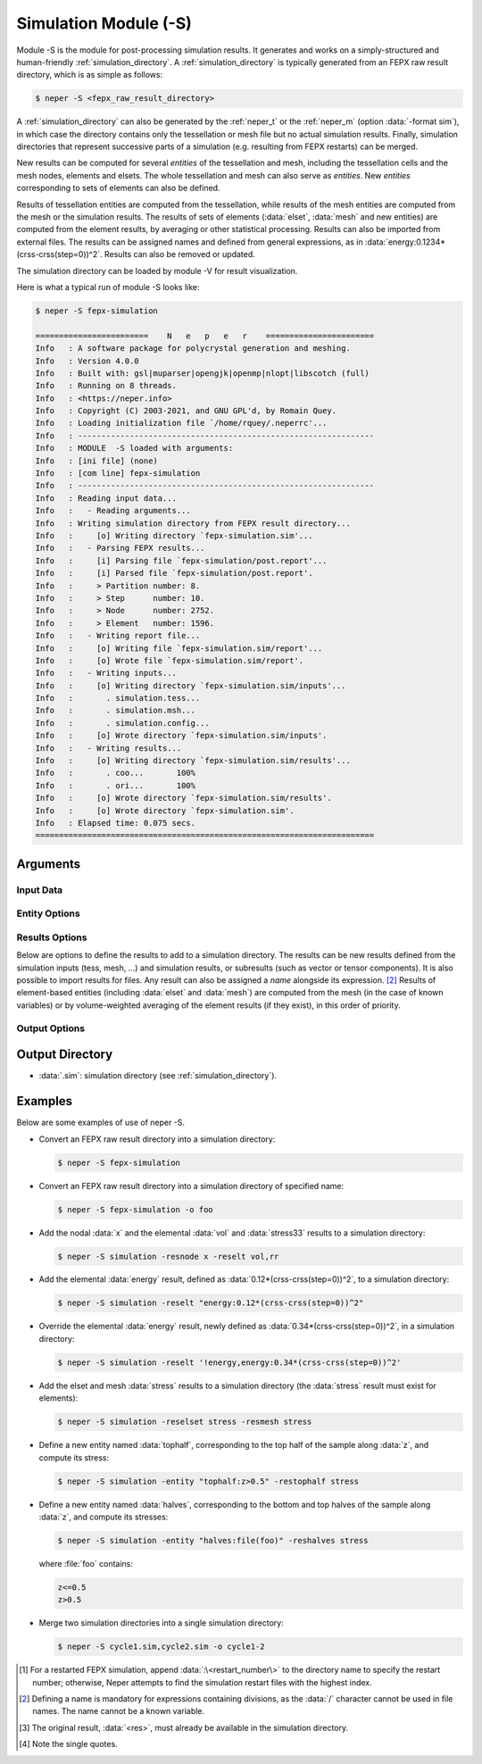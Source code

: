 .. _neper_s:

.. index::
   single: -S

Simulation Module (-S)
======================

Module -S is the module for post-processing simulation results.  It generates and works on a simply-structured and human-friendly :ref:`simulation_directory`.  A :ref:`simulation_directory` is typically generated from an FEPX raw result directory, which is as simple as follows:

.. code-block:: console

  $ neper -S <fepx_raw_result_directory>

A :ref:`simulation_directory` can also be generated by the :ref:`neper_t` or the :ref:`neper_m` (option :data:`-format sim`), in which case the directory contains only the tessellation or mesh file but no actual simulation results.  Finally, simulation directories that represent successive parts of a simulation (e.g. resulting from FEPX restarts) can be merged.

New results can be computed for several *entities* of the tessellation and mesh, including the tessellation cells and the mesh nodes, elements and elsets.  The whole tessellation and mesh can also serve as *entities*.  New *entities* corresponding to sets of elements can also be defined.

Results of tessellation entities are computed from the tessellation, while results of the mesh entities are computed from the mesh or the simulation results.  The results of sets of elements (:data:`elset`, :data:`mesh` and new entities) are computed from the element results, by averaging or other statistical processing.  Results can also be imported from external files.  The results can be assigned names and defined from general expressions, as in :data:`energy:0.1234*(crss-crss(step=0))^2`.  Results can also be removed or updated.

The simulation directory can be loaded by module -V for result visualization.

Here is what a typical run of module -S looks like:

.. code-block:: console

  $ neper -S fepx-simulation

  ========================    N   e   p   e   r    =======================
  Info   : A software package for polycrystal generation and meshing.
  Info   : Version 4.0.0
  Info   : Built with: gsl|muparser|opengjk|openmp|nlopt|libscotch (full)
  Info   : Running on 8 threads.
  Info   : <https://neper.info>
  Info   : Copyright (C) 2003-2021, and GNU GPL'd, by Romain Quey.
  Info   : Loading initialization file `/home/rquey/.neperrc'...
  Info   : ---------------------------------------------------------------
  Info   : MODULE  -S loaded with arguments:
  Info   : [ini file] (none)
  Info   : [com line] fepx-simulation
  Info   : ---------------------------------------------------------------
  Info   : Reading input data...
  Info   :   - Reading arguments...
  Info   : Writing simulation directory from FEPX result directory...
  Info   :     [o] Writing directory `fepx-simulation.sim'...
  Info   :   - Parsing FEPX results...
  Info   :     [i] Parsing file `fepx-simulation/post.report'...
  Info   :     [i] Parsed file `fepx-simulation/post.report'.
  Info   :     > Partition number: 8.
  Info   :     > Step      number: 10.
  Info   :     > Node      number: 2752.
  Info   :     > Element   number: 1596.
  Info   :   - Writing report file...
  Info   :     [o] Writing file `fepx-simulation.sim/report'...
  Info   :     [o] Wrote file `fepx-simulation.sim/report'.
  Info   :   - Writing inputs...
  Info   :     [o] Writing directory `fepx-simulation.sim/inputs'...
  Info   :       . simulation.tess...
  Info   :       . simulation.msh...
  Info   :       . simulation.config...
  Info   :     [o] Wrote directory `fepx-simulation.sim/inputs'.
  Info   :   - Writing results...
  Info   :     [o] Writing directory `fepx-simulation.sim/results'...
  Info   :       . coo...       100%
  Info   :       . ori...       100%
  Info   :     [o] Wrote directory `fepx-simulation.sim/results'.
  Info   :     [o] Wrote directory `fepx-simulation.sim'.
  Info   : Elapsed time: 0.075 secs.
  ========================================================================

Arguments
---------

Input Data
~~~~~~~~~~

.. option:: <directory_name>

  Specify the name of the input directory, which can be:

  - an FEPX raw result directory [#f1]_  (to convert into a simulation directory);
  - a simulation directory;
  - a series of simulation directories combined with :data:`,` (to merge).

  **Default value**: -.

.. option:: -orispace <file_name>

  Specify the mesh of orientation space used for ODF computation.

  **Default value**: -.

Entity Options
~~~~~~~~~~~~~~

.. option:: -entity <name>:<logical_expression>

  Define a new entity (based on elements) from one or several logical expressions based on the variables described in :ref:`mesh_keys`. The argument can be:

  - a single logical expression;
  - :data:`file(<file_name>)`: logical expressions to load from a file.

  An entity corresponds to one or several sets of elements (just as :data:`mesh` represents the set of all elements and :data:`elset` represents the sets of elements of the mesh and corresponding to the tessellation cells).

  **Default value**: -.

Results Options
~~~~~~~~~~~~~~~

Below are options to define the results to add to a simulation directory.  The results can be new results defined from the simulation inputs (tess, mesh, ...) and simulation results, or subresults (such as vector or tensor components).  It is also possible to import results for files.  Any result can also be assigned a *name* alongside its expression. [#f2]_  Results of element-based entities (including :data:`elset` and :data:`mesh`) are computed from the mesh (in the case of known variables) or by volume-weighted averaging of the element results (if they exist), in this order of priority.

.. option:: -res{cell,tess,node,elt,elset,mesh,<entity>} <res1>,<res2>,...

  Specify the results to add, remove or update.  Provide as argument :data:`<res>`, :data:`'!<res>'` [#quotes]_  or :data:`\\\<res\>` to add, remove or update result :data:`<res>`, respectively.  Provide :data:`<res><X>` or :data:`<res>\<X\>\<Y\>` to get a specific component of an existing result (:data:`<X>` or :data:`<X>\<Y\>`, vectorial or tensorial, respectively, 1-indexed) [#f3]_ , :data:`<res>:data(<basename>)` to import results from files of basename :data:`<basename>` (the files of the different steps must be available as :data:`<basename>.step*`), or any expression based on the tessellation, mesh or simulation results (the mesh results can be any variables described in :ref:`tessellation_keys` and :ref:`mesh_keys`). For nodes, :data:`disp` can be used to get the node displacements from the node coordinates. To use a simulation result at a specific step, use :data:`<res>(step=<step_nb>)`, where :data:`<res>` is the result and :data:`<step_nb>` is the step number. To define a name corresponding to a result, use :data:`<name>:\<expression\>`, where :data:`<name>` is the name and :data:`<expression>` is its expression. To provide several values, combine them with :data:`,`.

  **Default value**: -.

Output Options
~~~~~~~~~~~~~~

.. option:: -o <directory_name>

  Specify the name of the output simulation directory (the default :data:`.sim` extension is not added to the argument).

  **Default value**: :data:`<fepx_result_directory>.sim`

Output Directory
----------------

- :data:`.sim`: simulation directory (see :ref:`simulation_directory`).

Examples
--------

Below are some examples of use of neper -S.

- Convert an FEPX raw result directory into a simulation directory:

  .. code-block:: console

    $ neper -S fepx-simulation

- Convert an FEPX raw result directory into a simulation directory of specified name:

  .. code-block:: console

    $ neper -S fepx-simulation -o foo

- Add the nodal :data:`x` and the elemental :data:`vol` and :data:`stress33` results to a simulation directory:

  .. code-block:: console

    $ neper -S simulation -resnode x -reselt vol,rr

- Add the elemental :data:`energy` result, defined as :data:`0.12*(crss-crss(step=0))^2`, to a simulation directory:

  .. code-block:: console

    $ neper -S simulation -reselt "energy:0.12*(crss-crss(step=0))^2"

- Override the elemental :data:`energy` result, newly defined as :data:`0.34*(crss-crss(step=0))^2`, in a simulation directory:

  .. code-block:: console

    $ neper -S simulation -reselt '!energy,energy:0.34*(crss-crss(step=0))^2'

- Add the elset and mesh :data:`stress` results to a simulation directory (the :data:`stress` result must exist for elements):

  .. code-block:: console

    $ neper -S simulation -reselset stress -resmesh stress

- Define a new entity named :data:`tophalf`, corresponding to the top half of the sample along :data:`z`, and compute its stress:

  .. code-block:: console

    $ neper -S simulation -entity "tophalf:z>0.5" -restophalf stress

- Define a new entity named :data:`halves`, corresponding to the bottom and top halves of the sample along :data:`z`, and compute its stresses:

  .. code-block:: console

    $ neper -S simulation -entity "halves:file(foo)" -reshalves stress

  where :file:`foo` contains:

  .. code-block:: console

    z<=0.5
    z>0.5

- Merge two simulation directories into a single simulation directory:

  .. code-block:: console

    $ neper -S cycle1.sim,cycle2.sim -o cycle1-2

.. [#f1] For a restarted FEPX simulation, append :data:`:\<restart_number\>` to the directory name to specify the restart number; otherwise, Neper attempts to find the simulation restart files with the highest index.

.. [#f2] Defining a name is mandatory for expressions containing divisions, as the :data:`/` character cannot be used in file names.  The name cannot be a known variable.

.. [#f3] The original result, :data:`<res>`, must already be available in the simulation directory.

.. [#quotes] Note the single quotes.
